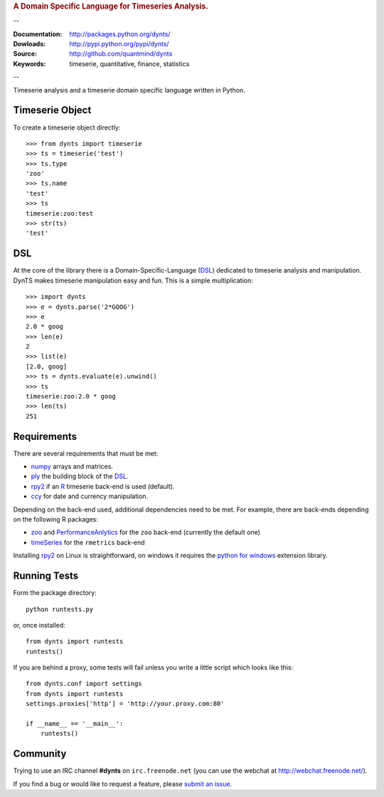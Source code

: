 
.. rubric:: A Domain Specific Language for Timeseries Analysis.

--

:Documentation: http://packages.python.org/dynts/
:Dowloads: http://pypi.python.org/pypi/dynts/
:Source: http://github.com/quantmind/dynts
:Keywords: timeserie, quantitative, finance, statistics

--

Timeserie analysis and a timeserie domain specific language written in Python.


Timeserie Object
========================

To create a timeserie object directly::

	>>> from dynts import timeserie
	>>> ts = timeserie('test')
	>>> ts.type
	'zoo'
	>>> ts.name
	'test'
	>>> ts
	timeserie:zoo:test
	>>> str(ts)
	'test'


DSL
=======
At the core of the library there is a Domain-Specific-Language (DSL_) dedicated
to timeserie analysis and manipulation. DynTS makes timeserie manipulation easy and fun.
This is a simple multiplication::
	
	>>> import dynts
	>>> e = dynts.parse('2*GOOG')
	>>> e
	2.0 * goog
	>>> len(e)
	2
	>>> list(e)
	[2.0, goog]
	>>> ts = dynts.evaluate(e).unwind()
	>>> ts
	timeserie:zoo:2.0 * goog
	>>> len(ts)
	251


Requirements
=====================
There are several requirements that must be met:

* numpy_ arrays and matrices.
* ply_ the building block of the DSL_.
* rpy2_ if an R_ timeserie back-end is used (default).
* ccy_ for date and currency manipulation.

Depending on the back-end used, additional dependencies need to be met.
For example, there are back-ends depending on the following R packages:

* zoo_ and PerformanceAnlytics_ for the ``zoo`` back-end (currently the default one)
* timeSeries_ for the ``rmetrics`` back-end 

Installing rpy2_ on Linux is straightforward, on windows it requires the
`python for windows`__ extension library.

__ http://sourceforge.net/projects/pywin32/files/

Running Tests
=================
Form the package directory::
	
	python runtests.py
	
or, once installed::

	from dynts import runtests
	runtests()
	
If you are behind a proxy, some tests will fail unless you write a little script
which looks like this::

	from dynts.conf import settings
	from dynts import runtests
	settings.proxies['http'] = 'http://your.proxy.com:80'

	if __name__ == '__main__':
	    runtests()
	    
	    
Community
=================
Trying to use an IRC channel **#dynts** on ``irc.freenode.net``
(you can use the webchat at http://webchat.freenode.net/).

If you find a bug or would like to request a feature, please `submit an issue`__.

__ http://github.com/quantmind/dynts/issues
    
.. _numpy: http://numpy.scipy.org/
.. _ply: http://www.dabeaz.com/ply/
.. _rpy2: http://rpy.sourceforge.net/rpy2.html
.. _DSL: http://en.wikipedia.org/wiki/Domain-specific_language
.. _R: http://www.r-project.org/
.. _ccy: http://code.google.com/p/ccy/
.. _zoo: http://cran.r-project.org/web/packages/zoo/index.html
.. _PerformanceAnlytics: http://cran.r-project.org/web/packages/PerformanceAnalytics/index.html
.. _timeSeries: http://cran.r-project.org/web/packages/timeSeries/index.html
